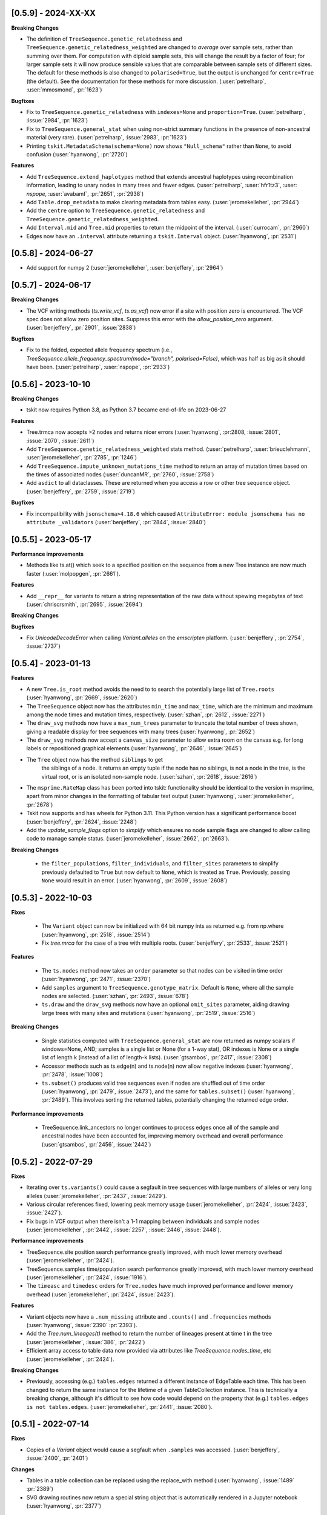 --------------------
[0.5.9] - 2024-XX-XX
--------------------

**Breaking Changes**

- The definition of ``TreeSequence.genetic_relatedness`` and
  ``TreeSequence.genetic_relatedness_weighted`` are changed
  to *average* over sample sets, rather than summing over them.
  For computation with diploid sample sets, this will change the result
  by a factor of four; for larger sample sets it will now produce
  sensible values that are comparable between sample sets of different sizes.
  The default for these methods is also changed to ``polarised=True``,
  but the output is unchanged for ``centre=True`` (the default).
  See the documentation for these methods for more discussion.
  (:user:`petrelharp`, :user:`mmosmond`, :pr:`1623`)

**Bugfixes**

- Fix to ``TreeSequence.genetic_relatedness`` with ``indexes=None`` and
  ``proportion=True``. (:user:`petrelharp`, :issue:`2984`, :pr:`1623`)

- Fix to ``TreeSequence.general_stat`` when using non-strict summary functions
  in the presence of non-ancestral material (very rare).
  (:user:`petrelharp`, :issue:`2983`, :pr:`1623`)

- Printing ``tskit.MetadataSchema(schema=None)`` now shows ``"Null_schema"`` rather
  than ``None``, to avoid confusion (:user:`hyanwong`, :pr:`2720`)

**Features**

- Add ``TreeSequence.extend_haplotypes`` method that extends ancestral haplotypes
  using recombination information, leading to unary nodes in many trees and
  fewer edges. (:user:`petrelharp`, :user:`hfr1tz3`, :user: `nspope`,
  :user:`avabamf`, :pr:`2651`, :pr:`2938`)

- Add ``Table.drop_metadata`` to make clearing metadata from tables easy.
  (:user:`jeromekelleher`, :pr:`2944`)

- Add the ``centre`` option to ``TreeSequence.genetic_relatedness`` and
  ``TreeSequence.genetic_relatedness_weighted``.

- Add ``Interval.mid`` and ``Tree.mid`` properties to return the midpoint of the interval.
  (:user:`currocam`, :pr:`2960`)

- Edges now have an ``.interval`` attribute returning a ``tskit.Interval`` object.
  (:user:`hyanwong`, :pr:`2531`)

--------------------
[0.5.8] - 2024-06-27
--------------------

- Add support for numpy 2 (:user:`jeromekelleher`, :user:`benjeffery`, :pr:`2964`)


--------------------
[0.5.7] - 2024-06-17
--------------------

**Breaking Changes**

- The VCF writing methods (`ts.write_vcf`, `ts.as_vcf`) now error if a site with
  position zero is encountered. The VCF spec does not allow zero position sites.
  Suppress this error with the `allow_position_zero` argument.
  (:user:`benjeffery`, :pr:`2901`, :issue:`2838`)

**Bugfixes**

- Fix to the folded, expected allele frequency spectrum (i.e.,
  `TreeSequence.allele_frequency_spectrum(mode="branch", polarised=False)`,
  which was half as big as it should have been. (:user:`petrelharp`,
  :user:`nspope`, :pr:`2933`)

--------------------
[0.5.6] - 2023-10-10
--------------------

**Breaking Changes**

- tskit now requires Python 3.8, as Python 3.7 became end-of-life on 2023-06-27

**Features**

- Tree.trmca now accepts >2 nodes and returns nicer errors
  (:user:`hyanwong`, :pr:2808, :issue:`2801`, :issue:`2070`, :issue:`2611`)

- Add ``TreeSequence.genetic_relatedness_weighted`` stats method.
  (:user:`petrelharp`, :user:`brieuclehmann`, :user:`jeromekelleher`,
  :pr:`2785`, :pr:`1246`)

- Add ``TreeSequence.impute_unknown_mutations_time`` method to return an
  array of mutation times based on the times of associated nodes
  (:user:`duncanMR`, :pr:`2760`, :issue:`2758`)

- Add ``asdict`` to all dataclasses. These are returned when you access a row or
  other tree sequence object. (:user:`benjeffery`, :pr:`2759`, :issue:`2719`)

**Bugfixes**

- Fix incompatibility with ``jsonschema>4.18.6`` which caused
  ``AttributeError: module jsonschema has no attribute _validators``
  (:user:`benjeffery`, :pr:`2844`, :issue:`2840`)

--------------------
[0.5.5] - 2023-05-17
--------------------

**Performance improvements**

- Methods like ts.at() which seek to a specified position on the sequence from
  a new Tree instance are now much faster (:user:`molpopgen`, :pr:`2661`).

**Features**

- Add ``__repr__`` for variants to return a string representation of the raw data
  without spewing megabytes of text (:user:`chriscrsmith`, :pr:`2695`, :issue:`2694`)

**Breaking Changes**

**Bugfixes**

- Fix `UnicodeDecodeError` when calling `Variant.alleles` on the `emscripten` platform.
  (:user:`benjeffery`, :pr:`2754`, :issue:`2737`)

--------------------
[0.5.4] - 2023-01-13
--------------------

**Features**

- A new ``Tree.is_root`` method avoids the need to to search the potentially
  large list of ``Tree.roots`` (:user:`hyanwong`, :pr:`2669`, :issue:`2620`)

- The ``TreeSequence`` object now has the attributes ``min_time`` and ``max_time``,
  which are the minimum and maximum among the node times and mutation times,
  respectively. (:user:`szhan`, :pr:`2612`, :issue:`2271`)

- The ``draw_svg`` methods now have a ``max_num_trees`` parameter to truncate
  the total number of trees shown, giving a readable display for tree
  sequences with many trees (:user:`hyanwong`, :pr:`2652`)

- The ``draw_svg`` methods now accept a ``canvas_size`` parameter to allow
  extra room on the canvas e.g. for long labels or repositioned graphical
  elements (:user:`hyanwong`, :pr:`2646`, :issue:`2645`)

- The ``Tree`` object now has the method ``siblings`` to get
   the siblings of a node. It returns an empty tuple if the node
   has no siblings, is not a node in the tree, is the virtual root,
   or is an isolated non-sample node.
   (:user:`szhan`, :pr:`2618`, :issue:`2616`)

- The ``msprime.RateMap`` class has been ported into tskit: functionality should
  be identical to the version in msprime, apart from minor changes in the formatting
  of tabular text output (:user:`hyanwong`, :user:`jeromekelleher`, :pr:`2678`)

- Tskit now supports and has wheels for Python 3.11. This Python version has a significant
  performance boost (:user:`benjeffery`, :pr:`2624`, :issue:`2248`)

- Add the `update_sample_flags` option to `simplify` which ensures
  no node sample flags are changed to allow calling code to manage sample status.
  (:user:`jeromekelleher`, :issue:`2662`, :pr:`2663`).

**Breaking Changes**

 - the ``filter_populations``, ``filter_individuals``, and ``filter_sites``
   parameters to simplify previously defaulted to ``True`` but now default
   to ``None``, which is treated as ``True``. Previously, passing ``None``
   would result in an error. (:user:`hyanwong`, :pr:`2609`, :issue:`2608`)


--------------------
[0.5.3] - 2022-10-03
--------------------

**Fixes**

 - The ``Variant`` object can now be initialized with 64 bit numpy ints as
   returned e.g. from np.where (:user:`hyanwong`, :pr:`2518`, :issue:`2514`)

 - Fix `tree.mrca` for the case of a tree with multiple roots.
   (:user:`benjeffery`, :pr:`2533`, :issue:`2521`)

**Features**

 - The ``ts.nodes`` method now takes an ``order`` parameter so that nodes
   can be visited in time order (:user:`hyanwong`, :pr:`2471`, :issue:`2370`)

 - Add ``samples`` argument to ``TreeSequence.genotype_matrix``.
   Default is ``None``, where all the sample nodes are selected.
   (:user:`szhan`, :pr:`2493`, :issue:`678`)

 - ``ts.draw`` and the ``draw_svg`` methods now have an optional ``omit_sites``
   parameter, aiding drawing large trees with many sites and mutations
   (:user:`hyanwong`, :pr:`2519`, :issue:`2516`)

**Breaking Changes**

 - Single statistics computed with ``TreeSequence.general_stat`` are now
   returned as numpy scalars if windows=None, AND; samples is a single
   list or None (for a 1-way stat), OR indexes is None or a single list of
   length k (instead of a list of length-k lists).
   (:user:`gtsambos`, :pr:`2417`, :issue:`2308`)

 - Accessor methods such as ts.edge(n) and ts.node(n) now allow negative
   indexes (:user:`hyanwong`, :pr:`2478`, :issue:`1008`)

 - ``ts.subset()`` produces valid tree sequences even if nodes are shuffled
   out of time order (:user:`hyanwong`, :pr:`2479`, :issue:`2473`), and the
   same for ``tables.subset()`` (:user:`hyanwong`, :pr:`2489`). This involves
   sorting the returned tables, potentially changing the returned edge order.

**Performance improvements**

 - TreeSequence.link_ancestors no longer continues to process edges once all
   of the sample and ancestral nodes have been accounted for, improving memory
   overhead and overall performance
   (:user:`gtsambos`, :pr:`2456`, :issue:`2442`)

--------------------
[0.5.2] - 2022-07-29
--------------------

**Fixes**

- Iterating over ``ts.variants()`` could cause a segfault in tree sequences
  with large numbers of alleles or very long alleles
  (:user:`jeromekelleher`, :pr:`2437`, :issue:`2429`).

- Various circular references fixed, lowering peak memory usage
  (:user:`jeromekelleher`, :pr:`2424`, :issue:`2423`, :issue:`2427`).

- Fix bugs in VCF output when there isn't a 1-1 mapping between individuals
  and sample nodes (:user:`jeromekelleher`, :pr:`2442`, :issue:`2257`,
  :issue:`2446`, :issue:`2448`).

**Performance improvements**

- TreeSequence.site position search performance greatly improved, with much lower
  memory overhead (:user:`jeromekelleher`, :pr:`2424`).

- TreeSequence.samples time/population search performance greatly improved, with
  much lower memory overhead (:user:`jeromekelleher`, :pr:`2424`, :issue:`1916`).

- The ``timeasc`` and ``timedesc`` orders for ``Tree.nodes`` have much
  improved performance and lower memory overhead
  (:user:`jeromekelleher`, :pr:`2424`, :issue:`2423`).

**Features**

- Variant objects now have a ``.num_missing`` attribute and ``.counts()`` and
  ``.frequencies`` methods (:user:`hyanwong`, :issue:`2390` :pr:`2393`).

- Add the `Tree.num_lineages(t)` method to return the number of lineages present
  at time t in the tree (:user:`jeromekelleher`, :issue:`386`, :pr:`2422`)

- Efficient array access to table data now provided via attributes like
  `TreeSequence.nodes_time`, etc (:user:`jeromekelleher`, :pr:`2424`).

**Breaking Changes**

- Previously, accessing (e.g.) ``tables.edges`` returned a different instance of
  EdgeTable each time. This has been changed to return the same instance
  for the lifetime of a given TableCollection instance. This is technically
  a breaking change, although it's difficult to see how code would depend
  on the property that (e.g.) ``tables.edges is not tables.edges``.
  (:user:`jeromekelleher`, :pr:`2441`, :issue:`2080`).


--------------------
[0.5.1] - 2022-07-14
--------------------

**Fixes**

- Copies of a `Variant` object would cause a segfault when ``.samples`` was accessed.
  (:user:`benjeffery`, :issue:`2400`, :pr:`2401`)


**Changes**

- Tables in a table collection can be replaced using the replace_with method
  (:user:`hyanwong`, :issue:`1489` :pr:`2389`)

- SVG drawing routines now return a special string object that is automatically
  rendered in a Jupyter notebook (:user:`hyanwong`, :pr:`2377`)

**Features**

- New ``Site.alleles()`` method (:user:`hyanwong`, :issue:`2380`, :pr:`2385`)

- The ``variants()``, ``haplotypes()`` and ``alignments()`` methods can now
  take a list of sample ids and a left and right position, to restrict the
  size of the output (:user:`hyanwong`, :issue:`2092`, :pr:`2397`)


--------------------
[0.5.0] - 2022-06-22
--------------------

**Changes**

- A ``min_time`` parameter in ``draw_svg`` enables the youngest node as the y axis min
  value, allowing negative times.
  (:user:`hyanwong`, :issue:`2197`, :pr:`2215`)

- ``VcfWriter.write`` now prints the site ID of variants in the ID field of the
  output VCF files.
  (:user:`roohy`, :issue:`2103`, :pr:`2107`)

- Make dumping of tables and tree sequences to disk a zero-copy operation.
  (:user:`benjeffery`, :issue:`2111`, :pr:`2124`)

- Add ``copy`` argument to ``TreeSequence.variants`` which if False reuses the
  returned ``Variant`` object for improved performance. Defaults to True.
  (:user:`benjeffery`, :issue:`605`, :pr:`2172`)

- ``tree.mrca`` now takes 2 or more arguments and gives the common ancestor of them all.
  (:user:`savitakartik`, :issue:`1340`, :pr:`2121`)

- Add a ``edge`` attribute to the ``Mutation`` class that gives the ID of the
  edge that the mutation falls on.
  (:user:`jeromekelleher`, :issue:`685`, :pr:`2279`).

- Add the ``TreeSequence.split_edges`` operation which inserts nodes into
  edges at a specific time.
  (:user:`jeromekelleher`, :issue:`2276`, :pr:`2296`).

- Add the ``TreeSequence.decapitate`` (and closely related
  ``TableCollection.delete_older``) operation to remove topology and mutations
  older than a give time.
  (:user:`jeromekelleher`, :issue:`2236`, :pr:`2302`, :pr:`2331`).

- Add the ``TreeSequence.individuals_time`` and ``TreeSequence.individuals_population``
  methods to return arrays of per-individual times and populations, respectively.
  (:user:`petrelharp`, :issue:`1481`, :pr:`2298`).

- Add the ``sample_mask`` and ``site_mask`` to ``write_vcf`` to allow parts
  of an output VCF to be omitted or marked as missing data. Also add the
  ``as_vcf`` convenience function, to return VCF as a string.
  (:user:`jeromekelleher`, :pr:`2300`).

- Add support for missing data to ``write_vcf``, and add the ``isolated_as_missing``
  argument. (:user:`jeromekelleher`, :pr:`2329`, :issue:`447`).

- Add ``Tree.num_children_array`` and ``Tree.num_children``. Returns the counts of
  the number of child nodes for each or a single node in the tree respectively.
  (:user:`GertjanBisschop`, :issue:`2318`, :issue:`2319`, :pr:`2332`)

- Add ``Tree.path_length``.
  (:user:`jeremyguez`, :issue:`2249`, :pr:`2259`).

- Add B1 tree balance index.
  (:user:`jeremyguez`, :user:`jeromekelleher`, :issue:`2251`, :pr:`2281`, :pr:`2346`).

- Add B2 tree balance index.
  (:user:`jeremyguez`, :user:`jeromekelleher`, :issue:`2252`, :pr:`2353`, :pr:`2354`).

- Add Sackin tree imbalance index.
  (:user:`jeremyguez`, :user:`jeromekelleher`, :pr:`2246`, :pr:`2258`).

- Add Colless tree imbalance index.
  (:user:`jeremyguez`, :user:`jeromekelleher`, :issue:`2250`, :pr:`2266`, :pr:`2344`).

- Add ``direction`` argument to ``TreeSequence.edge_diffs``, allowing iteration
  over diffs in the reverse direction. NOTE: this comes with a ~10% performance
  regression as the implementation was moved from C to Python for simplicity
  and maintainability. Please open an issue if this affects your application.
  (:user:`jeromekelleher`, :user:`benjeffery`, :pr:`2120`).

- Add ``Tree.edge_array`` and ``Tree.edge``. Returns the edge id of the edge encoding
  the relationship of each node with its parent.
  (:user:`GertjanBisschop`, :issue:`2361`, :pr:`2357`)

- Add ``position`` argument to ``TreeSequence.site``. Returns a ``Site`` object if there is
  one at the specified position. If not, it raises ``ValueError``.
  (:user:`szhan`, :issue:`2234`, :pr:`2235`)

**Breaking Changes**

- The JSON metadata codec now interprets the empty string as an empty object. This means
  that applying a schema to an existing table will no longer necessitate modifying the
  existing rows. (:user:`benjeffery`, :issue:`2064`, :pr:`2104`)

- Remove the previously deprecated ``as_bytes`` argument to ``TreeSequence.variants``.
  If you need genotypes in byte form this can be done following the code in the
  ``to_macs`` method on line ``5573`` of ``trees.py``.
  This argument was initially deprecated more than 3 years ago when the code was part of
  ``msprime``.
  (:user:`benjeffery`, :issue:`605`, :pr:`2172`)

- Arguments after ``ploidy`` in ``write_vcf`` marked as keyword only
  (:user:`jeromekelleher`, :pr:`2329`, :issue:`2315`).

- When metadata equal to ``b''`` is printed to text or HTML tables it will render as
  an empty string rather than ``"b''"``. (:user:`hyanwong`, :issue:`2349`, :pr:`2351`)

----------------------
[0.4.1] - 2022-01-11
----------------------

**Changes**

- ``TableCollection.name_map`` has been deprecated in favour of ``table_name_map``.
  (:user:`benjeffery`, :issue:`1981`, :pr:`2086`)


**Fixes**

- ``TreeSequence.dump_text`` now prints decoded metadata if there is a schema.
  (:user:`benjeffery`, :issue:`1860`, :issue:`1527`)

- Add missing ``ReferenceSequence.__eq__`` method.
  (:user:`benjeffery`, :issue:`2063`, :pr:`2085`)


----------------------
[0.4.0] - 2021-12-10
----------------------

**Breaking changes**

- The ``Tree.num_nodes`` method is now deprecated with a warning, because it confusingly
  returns the number of nodes in the entire tree sequence, rather than in the tree. Text
  summaries of trees (e.g. ``str(tree)``) now return the number of nodes in the tree,
  not in the entire tree sequence (:user:`hyanwong`, :issue:`1966` :pr:`1968`)

- The CLI ``info`` command now gives more detailed information on the tree sequence
  (:user:`benjeffery`, :pr:`1611`)

- 64 bits are now used to store the sizes of ragged table columns such as metadata,
  allowing them to hold more data. This change is fully backwards and forwards compatible
  for all tree-sequences whose ragged column sizes fit into 32 bits. New tree-sequences with
  large offset arrays that require 64 bits will fail to load in previous versions with
  error ``_tskit.FileFormatError: An incompatible type for a column was found in the
  file``.
  (:user:`jeromekelleher`, :issue:`343`, :issue:`1527`, :issue:`1528`, :issue:`1530`,
  :issue:`1554`, :issue:`1573`, :issue:`1589`,:issue:`1598`,:issue:`1628`, :pr:`1571`,
  :pr:`1579`, :pr:`1585`, :pr:`1590`, :pr:`1602`, :pr:`1618`, :pr:`1620`, :pr:`1652`).

- The Tree class now conceptually has an extra node, the "virtual root" whose
  children are the roots of the tree. The quintuply linked tree arrays
  (parent_array, left_child_array, right_child_array, left_sib_array and right_sib_array)
  all have one extra element.
  (:user:`jeromekelleher`, :issue:`1691`, :pr:`1704`).

- Tree traversal orders returned by the ``nodes`` method have changed when there
  are multiple roots. Previously orders were defined locally for each root, but
  are now globally across all roots. (:user:`jeromekelleher`, :pr:`1704`).

- Individuals are no longer guaranteed or required to be topologically sorted in a tree sequence.
  ``TableCollection.sort`` no longer sorts individuals.
  (:user:`benjeffery`, :issue:`1774`, :pr:`1789`)

- Metadata encoding errors now raise ``MetadataEncodingError``
  (:user:`benjeffery`, :issue:`1505`, :pr:`1827`).

- For ``TreeSequence.samples`` all arguments after ``population`` are now keyword only
  (:user:`benjeffery`, :issue:`1715`, :pr:`1831`).

- Remove the method ``TreeSequence.to_nexus`` and replace with ``TreeSequence.as_nexus``.
  As the old method was not generating standards-compliant output, it seems unlikely
  that it was used by anyone. Calls to ``to_nexus`` will result in a
  NotImplementedError, informing users of the change. See below for details on
  ``as_nexus``.

- Change default value for ``missing_data_char`` in the ``TreeSequence.haplotypes``
  method from "-" to "N". This is a more idiomatic usage to indicate
  missing data rather than a gap in an alignment. (:user:`jeromekelleher`,
  :issue:`1893`, :pr:`1894`)

**Features**

- Add the ``ibd_segments`` method and associated classes to compute, summarise
  and store segments of identity by descent from a tree sequence
  (:user:`gtsambos`, :user:`jeromekelleher`).

- Allow skipping of site and mutation tables in ``TableCollection.sort``
  (:user:`benjeffery`, :issue:`1475`, :pr:`1826`).

- Add ``TableCollection.sort_individuals`` to sort the individuals as this is no longer done by the
  default sort (:user:`benjeffery`, :issue:`1774`, :pr:`1789`).

- Add ``__setitem__`` to all tables allowing single rows to be updated. For example
  ``tables.nodes[0] = tables.nodes[0].replace(flags=tskit.NODE_IS_SAMPLE)``
  (:user:`jeromekelleher`, :user:`benjeffery`, :issue:`1545`, :pr:`1600`).

- Added a new parameter ``time`` to ``TreeSequence.samples()`` allowing to select
  samples at a specific time point or time interval.
  (:user:`mufernando`, :user:`petrelharp`, :issue:`1692`, :pr:`1700`)

- Add ``table.metadata_vector`` to all table classes to allow easy extraction of a single
  metadata key into an array
  (:user:`petrelharp`, :issue:`1676`, :pr:`1690`).

- Add ``time_units`` to ``TreeSequence`` to describe the units of the time dimension of the
  tree sequence. This is then used to generate an error if ``time_units`` is ``uncalibrated`` when
  using the branch lengths in statistics. (:user:`benjeffery`, :issue:`1644`, :pr:`1760`, :pr:`1832`)

- Add the ``virtual_root`` property to the Tree class (:user:`jeromekelleher`, :pr:`1704`).

- Add the ``num_edges`` property to the Tree class (:user:`jeromekelleher`, :pr:`1704`).

- Improved performance for tree traversal methods in the ``nodes`` iterator.
  Roughly a 10X performance increase for "preorder", "postorder", "timeasc"
  and "timedesc" (:user:`jeromekelleher`, :pr:`1704`).

- Substantial performance improvement for ``Tree.total_branch_length``
  (:user:`jeromekelleher`, :issue:`1794` :pr:`1799`)

- Add the ``discrete_genome`` property to the TreeSequence class which is true if
  all coordinates are discrete (:user:`jeromekelleher`, :issue:`1144`, :pr:`1819`)

- Add a ``random_nucleotides`` function. (user:`jeromekelleher`, :pr:`1825`)

- Add the ``TreeSequence.alignments`` method. (user:`jeromekelleher`, :pr:`1825`)

- Add alignment export in the FASTA and nexus formats using the
  ``TreeSequence.write_nexus`` and ``TreeSequence.write_fasta`` methods.
  (:user:`jeromekelleher`, :user:`hyanwong`, :pr:`1894`)

- Add the ``discrete_time`` property to the TreeSequence class which is true if
  all time coordinates are discrete or unknown (:user:`benjeffery`, :issue:`1839`, :pr:`1890`)

- Add the ``skip_tables`` option to ``load`` to support only loading
  top-level information from a file. Also add the ``ignore_tables`` option to
  ``TableCollection.equals`` and ``TableCollection.assert_equals`` to
  compare only top-level information. (:user:`clwgg`, :pr:`1882`, :issue:`1854`).

- Add the ``skip_reference_sequence`` option to ``load``. Also add the
  ``ignore_reference_sequence`` option ``equals`` to compare two table
  collections without comparing their reference sequence. (:user:`clwgg`,
  :pr:`2019`, :issue:`1971`).

- tskit now supports python 3.10 (:user:`benjeffery`, :issue:`1895`, :pr:`1949`)


**Fixes**

- `dump_tables` omitted individual parents. (:user:`benjeffery`, :issue:`1828`, :pr:`1884`)

- Add the ``Tree.as_newick`` method and deprecate ``Tree.newick``. The
  ``as_newick`` method by default labels samples with the pattern ``"n{node_id}"``
  which is much more useful that the behaviour of ``Tree.newick`` (which mimics
  ``ms`` output). (:user:`jeromekelleher`, :issue:`1671`, :pr:`1838`.)

- Add the ``as_nexus`` and ``write_nexus`` methods to the TreeSequence class,
  replacing the broken ``to_nexus`` method (see above). This uses the same
  sample labelling pattern as ``as_newick``.
  (:user:`jeetsukumaran`, :user:`jeromekelleher`, :issue:`1785`, :pr:`1835`,
  :pr:`1836`, :pr:`1838`)

- `load_text` created additional populations even if the population table was specified,
  and didn't strip newlines from input text (:user:`hyanwong`, :issue:`1909`, :pr:`1910`)


--------------------
[0.3.7] - 2021-07-08
--------------------

**Features**

- ``map_mutations`` now allows the ancestral state to be specified
  (:user:`hyanwong`, :user:`jeromekelleher`, :issue:`1542`, :pr:`1550`)

--------------------
[0.3.6] - 2021-05-14
--------------------

**Breaking changes**

- ``Mutation.position`` and ``Mutation.index`` which were deprecated in 0.2.2 (Sep '19) have
  been removed.

**Features**

- Add direct, copy-free access to the arrays representing the quintuply-linked structure
  of ``Tree`` (e.g. ``left_child_array``). Allows performant algorithms over the tree
  structure using, for example, numba
  (:user:`jeromekelleher`, :issue:`1299`, :pr:`1320`).

- Add fancy indexing to tables. E.g. ``table[6:86]`` returns a new table with the
  specified rows. Supports slices, index arrays and boolean masks
  (:user:`benjeffery`, :issue:`1221`, :pr:`1348`, :pr:`1342`).

- Add ``Table.append`` method for adding rows from classes such as ``SiteTableRow`` and
  ``Site`` (:user:`benjeffery`, :issue:`1111`, :pr:`1254`).

- SVG visualization of a tree sequence can be restricted to displaying between left
  and right genomic coordinates using the ``x_lim`` parameter. The default settings
  now mean that if the left or right flanks of a tree sequence are entirely empty,
  these regions will not be plotted in the SVG (:user:`hyanwong`, :pr:`1288`).

- SVG visualization of a single tree allows all mutations on an edge to be plotted
  via the ``all_edge_mutations`` param (:user:`hyanwong`,:issue:`1253`, :pr:`1258`).

- Entity classes such as ``Mutation``, ``Node`` are now python dataclasses
  (:user:`benjeffery`, :pr:`1261`).

- Metadata decoding for table row access is now lazy (:user:`benjeffery`, :pr:`1261`).

- Add html notebook representation for ``Tree`` and change ``Tree.__str__`` from dict
  representation to info table. (:user:`benjeffery`, :issue:`1269`, :pr:`1304`).

- Improve display of tables when ``print``ed, limiting lines set via
  ``tskit.set_print_options`` (:user:`benjeffery`,:issue:`1270`, :pr:`1300`).

- Add ``Table.assert_equals`` and ``TableCollection.assert_equals`` which give an exact
  report of any differences. (:user:`benjeffery`,:issue:`1076`, :pr:`1328`)

**Changes**

- In drawing methods ``max_tree_height`` and ``tree_height_scale`` have been deprecated
  in favour of ``max_time`` and ``time_scale``
  (:user:`benjeffery`,:issue:`1262`, :pr:`1331`).

**Fixes**

- Tree sequences were not properly init'd after unpickling
  (:user:`benjeffery`, :issue:`1297`, :pr:`1298`)

--------------------
[0.3.5] - 2021-03-16
--------------------

**Features**

- SVG visualization plots mutations at the correct time, if it exists, and a y-axis,
  with label can be drawn. Both x- and y-axes can be plotted on trees as well as
  tree sequences (:user:`hyanwong`,:issue:`840`, :issue:`580`, :pr:`1236`)

- SVG visualization now uses squares for sample nodes and red crosses for mutations,
  with the site/mutation positions marked on the x-axis. Additionally, an x-axis
  label can be set (:user:`hyanwong`,:issue:`1155`, :issue:`1194`, :pr:`1182`, :pr:`1213`)

- Add ``parents`` column to the individual table to allow recording of pedigrees
  (:user:`ivan-krukov`, :user:`benjeffery`, :issue:`852`, :pr:`1125`, :pr:`866`, :pr:`1153`, :pr:`1177`, :pr:`1192` :pr:`1199`).

- Added ``Tree.generate_random_binary`` static method to create random
  binary trees (:user:`hyanwong`, :user:`jeromekelleher`, :pr:`1037`).

- Change the default behaviour of Tree.split_polytomies to generate
  the shortest possible branch lengths instead of a fixed epsilon of
  1e-10. (:user:`jeromekelleher`, :issue:`1089`, :pr:`1090`)

- Default value metadata in ``add_row`` functions is now schema-dependant, so that
  ``metadata={}`` is no longer needed as an argument when a schema is present
  (:user:`benjeffery`, :issue:`1084`).

- ``default`` in metadata schemas is used to fill in missing values when encoding for
  the struct codec. (:user:`benjeffery`, :issue:`1073`, :pr:`1116`).

- Added ``canonical`` option to table collection sorting (:user:`mufernando`,
  :user:`petrelharp`, :issue:`705`)

- Added various arguments to ``TreeSequence.subset``, to allow for stable
  population indexing and lossless node reordering with subset.
  (:user:`petrelharp`, :pr:`1097`)

**Changes**

- Allow mutations that have the same derived state as their parent mutation.
  (:user:`benjeffery`, :issue:`1180`, :pr:`1233`)

- File minor version change to support individual parents

**Breaking changes**

- tskit now requires Python 3.7 (:user:`benjeffery`, :pr:`1235`)

--------------------
[0.3.4] - 2020-12-02
--------------------

Minor bugfix release.


**Bugfixes**

- Reinstate the unused zlib_compression option to tskit.dump, as msprime < 1.0
  still uses it (:user:`jeromekelleher`, :issue:`1067`).

--------------------
[0.3.3] - 2020-11-27
--------------------

**Features**

- Add ``TreeSequence.genetic_relatedness`` for calculating genetic relatedness between
  pairs of sets of nodes (:user:`brieuclehmann`, :issue:`1021`, :pr:`1023`, :issue:`974`,
  :issue:`973`, :pr:`898`).

- Expose ``TreeSequence.coiterate()`` method to allow iteration over 2 sequences
  simultaneously, aiding comparison of trees from two sequences
  (:user:`jeromekelleher`, :user:`hyanwong`, :issue:`1021`, :pr:`1022`).

- tskit is now supported on, and has wheels for, python3.9
  (:user:`benjeffery`, :issue:`982`, :pr:`907`).

- ``Tree.newick()`` now has extra option ``include_branch_lengths`` to allow branch
  lengths to be omitted (:user:`hyanwong`, :pr:`931`).

- Added ``Tree.generate_star`` static method to create star-topologies (:user:`hyanwong`,
  :pr:`934`).

- Added ``Tree.generate_comb`` and ``Tree.generate_balanced`` methods to create
  example trees. (:user:`jeromekelleher`, :pr:`1026`).

- Added ``equals`` method to TreeSequence, TableCollection and each of the tables which
  provides more flexible equality comparisons, for example, allowing
  users to ignore metadata or provenance in the comparison
  (:user:`mufernando`, :user:`jeromekelleher`, :issue:`896`, :pr:`897`,
  :issue:`913`, :pr:`917`).

- Added ``__eq__`` to TreeSequence
  (:user:`benjeffery`, :issue:`1011`, :pr:`1020`).

- ``ts.dump`` and ``tskit.load`` now support reading and writing file objects such as
  FIFOs and sockets (:user:`benjeffery`, :issue:`657`, :pr:`909`).

- Added ``tskit.write_ms`` for writing to MS format
  (:user:`saurabhbelsare`, :issue:`727`, :pr:`854`).

- Added ``TableCollection.indexes`` for access to the edge insertion/removal order indexes
  (:user:`benjeffery`, :issue:`4`, :pr:`916`).

- The dictionary representation of a TableCollection now contains its index
  (:user:`benjeffery`, :issue:`870`, :pr:`921`).

- Added ``TreeSequence._repr_html_`` for use in jupyter notebooks
  (:user:`benjeffery`, :issue:`872`, :pr:`923`).

- Added ``TreeSequence.__str__`` to display a summary for terminal usage
  (:user:`benjeffery`, :issue:`938`, :pr:`985`).

- Added ``TableCollection.dump`` and ``TableCollection.load``. This allows table
  collections that are not valid tree sequences to be manipulated
  (:user:`benjeffery`, :issue:`14`, :pr:`986`).

- Added ``nbytes`` method to tables, ``TableCollection`` and ``TreeSequence`` which
  reports the size in bytes of those objects
  (:user:`jeromekelleher`, :user:`benjeffery`, :issue:`54`, :pr:`871`).

- Added ``TableCollection.clear`` to clear data table rows and optionally
  provenances, table schemas and tree-sequence level metadata and schema
  (:user:`benjeffery`, :issue:`929`, :pr:`1001`).

**Bugfixes**

- ``LightWeightTableCollection.asdict`` and ``TableCollection.asdict`` now return copies
  of arrays (:user:`benjeffery`, :issue:`1025`, :pr:`1029`).

- The ``map_mutations`` method previously used the Fitch parsimony method, but this
  does not produce parsimonious results on non-binary trees. We now now use the
  Hartigan parsimony algorithm, which does (:user:`jeromekelleher`,
  :issue:`987`, :pr:`1030`).

- The ``flag`` argument to tables' ``add_row`` was treating the value as signed
  (:user:`benjeffery`, :issue:`1027`, :pr:`1031`).

**Breaking changes**

- The argument to ``ts.dump`` and ``tskit.load`` has been renamed `file` from `path`.
- All arguments to ``Tree.newick()`` except precision are now keyword-only.
- Renamed ``ts.trait_regression`` to ``ts.trait_linear_model``.

--------------------
[0.3.2] - 2020-09-29
--------------------

**Breaking changes**

- The argument order of ``Tree.unrank`` and ``combinatorics.num_labellings`` now
  positions the number of leaves before the tree rank
  (:user:`daniel-goldstein`, :issue:`950`, :pr:`978`)

- Change several methods (``simplify()``, ``trees()``, ``Tree()``) so most parameters
  are keyword only, not positional. This allows reordering of parameters, so
  that deprecated parameters can be moved, and the parameter order in similar functions,
  e.g. ``TableCollection.simplify`` and ``TreeSequence.simplify()`` can be made
  consistent (:user:`hyanwong`, :issue:`374`, :issue:`846`, :pr:`851`)


**Features**

- Add ``split_polytomies`` method to the Tree class
  (:user:`hyanwong`, :user:`jeromekelleher`, :issue:`809`, :pr:`815`)

- Tree accessor functions (e.g. ``ts.first()``, ``ts.at()`` pass extra parameters such as
  ``sample_indexes`` to the underlying ``Tree`` constructor; also ``root_threshold`` can
  be specified when calling ``ts.trees()`` (:user:`hyanwong`, :issue:`847`, :pr:`848`)

- Genomic intervals returned by python functions are now namedtuples, allowing ``.left``
  ``.right`` and ``.span`` usage (:user:`hyanwong`, :issue:`784`, :pr:`786`, :pr:`811`)

- Added ``include_terminal`` parameter to edge diffs iterator, to output the last edges
  at the end of a tree sequence (:user:`hyanwong`, :issue:`783`, :pr:`787`)

- :issue:`832` - Add ``metadata_bytes`` method to allow access to raw
  TableCollection metadata (:user:`benjeffery`, :pr:`842`)

- New ``tree.is_isolated(u)`` method (:user:`hyanwong`, :pr:`443`).

- ``tskit.is_unknown_time`` can now check arrays. (:user:`benjeffery`, :pr:`857`).

--------------------
[0.3.1] - 2020-09-04
--------------------

**Bugfixes**

- :issue:`823` - Fix mutation time error when using
  ``simplify(keep_input_roots=True)`` (:user:`petrelharp`, :pr:`823`).

- :issue:`821` - Fix mutation rows with unknown time never being
  equal (:user:`petrelharp`, :pr:`822`).

--------------------
[0.3.0] - 2020-08-27
--------------------

Major feature release for metadata schemas, set-like operations, mutation times,
SVG drawing improvements and many others.

**Breaking changes**

- The default display order for tree visualisations has been changed to ``minlex``
  (see below) to stabilise the node ordering and to make trees more readily
  comparable. The old behaviour is still available with ``order="tree"``.

- File system operations such as dump/load now raise an appropriate OSError
  instead of ``tskit.FileFormatError``. Loading from an empty file now raises
  and ``EOFError``.

- Bad tree topologies are detected earlier, so that it is no longer possible
  to create a ``TreeSequence`` object which contains a parent with contradictory
  children on an interval. Previously an error was thrown when some operation
  building the trees was attempted (:user:`jeromekelleher`, :pr:`709`).

- The ``TableCollection object`` no longer implements the iterator protocol.
  Previously ``list(tables)`` returned a sequence of (table_name, table_instance)
  tuples. This has been replaced with the more intuitive and future-proof
  ``TableCollection.name_map`` and ``TreeSequence.tables_dict`` attributes, which
  perform the same function (:user:`jeromekelleher`, :issue:`500`,
  :pr:`694`).

- The arguments to ``TreeSequence.genotype_matrix``, ``TreeSequence.haplotypes``
  and ``TreeSequence.variants`` must now be keyword arguments, not positional. This
  is to support the change from ``impute_missing_data`` to ``isolated_as_missing``
  in the arguments to these methods. (:user:`benjeffery`, :issue:`716`, :pr:`794`)

**New features**

- New methods to perform set operations on TableCollections and TreeSequences.
  ``TableCollection.subset`` subsets and reorders table collections by nodes
  (:user:`mufernando`, :user:`petrelharp`, :pr:`663`, :pr:`690`).
  ``TableCollection.union`` forms the node-wise union of two table collections
  (:user:`mufernando`, :user:`petrelharp`, :issue:`381` :pr:`623`).

- Mutations now have an optional double-precision floating-point ``time`` column.
  If not specified, this defaults to a particular ``NaN`` value (``tskit.UNKNOWN_TIME``)
  indicating that the time is unknown. For a tree sequence to be considered valid
  it must meet new criteria for mutation times, see :ref:`sec_mutation_requirements`.
  Also added function ``TableCollection.compute_mutation_times``. Table sorting orders
  mutations by non-increasing time per-site, which is also a requirement for a valid tree
  sequence (:user:`benjeffery`, :pr:`672`).

- Add support for trees with internal samples for the Kendall-Colijn tree distance
  metric. (:user:`daniel-goldstein`, :pr:`610`)

- Add background shading to SVG tree sequences to reflect tree position along the
  sequence (:user:`hyanwong`, :pr:`563`).

- Tables with a metadata column now have a ``metadata_schema`` that is used to
  validate and encode metadata that is passed to ``add_row`` and decode metadata
  on calls to ``table[j]`` and e.g. ``tree_sequence.node(j)`` See :ref:`sec_metadata`
  (:user:`benjeffery`, :pr:`491`, :pr:`542`, :pr:`543`, :pr:`601`).

- The tree-sequence now has top-level metadata with a schema
  (:user:`benjeffery`, :pr:`666`, :pr:`644`, :pr:`642`).

- Add classes to SVG drawings to allow easy adjustment and styling, and document the new
  ``tskit.Tree.draw_svg()`` and ``tskit.TreeSequence.draw_svg()`` methods. This also fixes
  :issue:`467` for duplicate SVG entity ``id`` s in Jupyter notebooks
  (:user:`hyanwong`, :pr:`555`).

- Add a ``to_nexus`` function that outputs a tree sequence in Nexus format
  (:user:`saunack`, :pr:`550`).

- Add extension of Kendall-Colijn tree distance metric for tree sequences
  computed by ``TreeSequence.kc_distance``
  (:user:`daniel-goldstein`, :pr:`548`).

- Add an optional node traversal order in ``tskit.Tree`` that uses the minimum
  lexicographic order of leaf nodes visited. This ordering (``"minlex_postorder"``)
  adds more determinism because it constraints the order in which children of
  a node are visited (:user:`brianzhang01`, :pr:`411`).

- Add an ``order`` argument to the tree visualisation functions which supports
  two node orderings: ``"tree"`` (the previous default) and ``"minlex"``
  which stabilises the node ordering (making it easier to compare trees).
  The default node ordering is changed to ``"minlex"``
  (:user:`brianzhang01`, :user:`jeromekelleher`, :issue:`389`, :pr:`566`).

- Add ``_repr_html_`` to tables, so that jupyter notebooks render them as
  html tables (:user:`benjeffery`, :pr:`514`).

- Remove support for ``kc_distance`` on trees with unary nodes
  (:user:`daniel-goldstein`, :pr:`508`).

- Improve Kendall-Colijn tree distance algorithm to operate in O(n^2) time
  instead of O(n^2 * log(n)) where n is the number of samples
  (:user:`daniel-goldstein`, :pr:`490`).

- Add a metadata column to the migrations table. Works similarly to existing
  metadata columns on other tables (:user:`benjeffery`, :pr:`505`).

- Add a metadata column to the edges table. Works similarly to existing
  metadata columns on other tables (:user:`benjeffery`, :pr:`496`).

- Allow sites with missing data to be output by the ``haplotypes`` method, by
  default replacing with ``-``. Errors are no longer raised for missing data
  with ``isolated_as_missing=True``; the error types returned for bad alleles
  (e.g. multiletter or non-ascii) have also changed from ``_tskit.LibraryError``
  to TypeError, or ValueError if the missing data character clashes
  (:user:`hyanwong`, :pr:`426`).

- Access the number of children of a node in a tree directly using
  ``tree.num_children(u)`` (:user:`hyanwong`, :pr:`436`).

- User specified allele mapping for genotypes in ``variants`` and
  ``genotype_matrix`` (:user:`jeromekelleher`, :pr:`430`).

- New ``root_threshold`` option for the Tree class, which allows
  us to efficiently iterate over 'real' roots when we have
  missing data (:user:`jeromekelleher`, :pr:`462`).

- Add pickle support for ``TreeSequence`` (:user:`terhorst`, :pr:`473`).

- Add ``tree.as_dict_of_dicts()`` function to enable use with networkx. See
  :ref:`sec_tutorial_networkx` (:user:`winni2k`, :pr:`457`).

- Add ``tree_sequence.to_macs()`` function to convert tree sequence to MACS
  format (:user:`winni2k`, :pr:`727`)

- Add a ``keep_input_roots`` option to simplify which, if enabled, adds edges
  from the MRCAs of samples in the simplified tree sequence back to the roots
  in the input tree sequence (:user:`jeromekelleher`, :issue:`775`, :pr:`782`).

**Bugfixes**

- :issue:`453` - Fix LibraryError when ``tree.newick()`` is called with large node time
  values (:user:`jeromekelleher`, :pr:`637`).

- :issue:`777` - Mutations over isolated samples were incorrectly decoded as
  missing data. (:user:`jeromekelleher`, :pr:`778`)

- :issue:`776` - Fix a segfault when a partial list of samples
  was provided to the ``variants`` iterator. (:user:`jeromekelleher`, :pr:`778`)

**Deprecated**

- The ``sample_counts`` feature has been deprecated and is now
  ignored. Sample counts are now always computed.

- For ``TreeSequence.genotype_matrix``, ``TreeSequence.haplotypes``
  and ``TreeSequence.variants`` the ``impute_missing_data`` argument is deprecated
  and replaced with ``isolated_as_missing``. Note that to get the same behaviour
  ``impute_missing_data=True`` should be replaced with ``isolated_as_missing=False``.
  (:user:`benjeffery`, :issue:`716`, :pr:`794`)

--------------------
[0.2.3] - 2019-11-22
--------------------

Minor feature release, providing a tree distance metric and various
method to manipulate tree sequence data.

**New features**

- Kendall-Colijn tree distance metric computed by ``Tree.kc_distance``
  (:user:`awohns`, :pr:`172`).
- New "timeasc" and "timedesc" orders for tree traversals
  (:user:`benjeffery`, :issue:`246`, :pr:`399`).
- Up to 2X performance improvements to tree traversals (:user:`benjeffery`,
  :pr:`400`).
- Add ``trim``, ``delete_sites``, ``keep_intervals`` and ``delete_intervals``
  methods to edit tree sequence data. (:user:`hyanwong`, :pr:`364`,
  :pr:`372`, :pr:`377`, :pr:`390`).
- Initial online documentation for CLI (:user:`hyanwong`, :pr:`414`).
- Various documentation improvements (:user:`hyanwong`, :user:`jeromekelleher`,
  :user:`petrelharp`).
- Rename the ``map_ancestors`` function to ``link_ancestors``
  (:user:`hyanwong`, :user:`gtsambos`; :pr:`406`,
  :issue:`262`). The original function is retained as an deprecated alias.

**Bugfixes**

- Fix height scaling issues with SVG tree drawing (:user:`jeromekelleher`,
  :pr:`407`, :issue:`383`, :pr:`378`).
- Do not reuse buffers in ``LdCalculator`` (:user:`jeromekelleher`). See :pr:`397` and
  :issue:`396`.

--------------------
[0.2.2] - 2019-09-01
--------------------

Minor bugfix release.

Relaxes overly-strict input requirements on individual location data that
caused some SLiM tree sequences to fail loading in version 0.2.1
(see :issue:`351`).

**New features**

- Add log_time height scaling option for drawing SVG trees
  (:user:`marianne-aspbury`). See :pr:`324` and :issue:`303`.

**Bugfixes**

- Allow 4G metadata columns (:user:`jeromekelleher`). See :pr:`342` and
  :issue:`341`.


--------------------
[0.2.1] - 2019-08-23
--------------------

Major feature release, adding support for population genetic statistics,
improved VCF output and many other features.

**Note:** Version 0.2.0 was skipped because of an error uploading to PyPI
which could not be undone.

**Breaking changes**

- Genotype arrays returned by ``TreeSequence.variants`` and
  ``TreeSequence.genotype_matrix`` have changed from unsigned 8 bit values
  to signed 8 bit values to accomodate missing data (see :issue:`144` for
  discussion). Specifically, the dtype of the genotypes arrays have changed
  from numpy "u8" to "i8". This should not affect client code in any way
  unless it specifically depends on the type of the returned numpy array.

- The VCF written by the ``write_vcf`` is no longer compatible with previous
  versions, which had significant shortcomings. Position values are now rounded
  to the nearest integer by default, REF and ALT values are derived from the
  actual allelic states (rather than always being A and T). Sample names
  are now of the form ``tsk_j`` for sample ID j. Most of the legacy behaviour
  can be recovered with new options, however.

- The positional parameter ``reference_sets`` in ``genealogical_nearest_neighbours``
  and ``mean_descendants`` TreeSequence methods has been renamed to
  ``sample_sets``.

**New features**

- Support for general windowed statistics. Implementations of diversity,
  divergence, segregating sites, Tajima's D, Fst, Patterson's F statistics,
  Y statistics, trait correlations and covariance, and k-dimensional allele
  frequency specra (:user:`petrelharp`, :user:`jeromekelleher`, :user:`molpopgen`).

- Add the ``keep_unary`` option to simplify (:user:`gtsambos`). See :issue:`1`
  and :pr:`143`.

- Add the ``map_ancestors`` method to TableCollection (user:`gtsambos`). See :pr:`175`.

- Add the ``squash`` method to EdgeTable (:user:`gtsambos`). See :issue:`59` and
  :pr:`285`.

- Add support for individuals to VCF output, and fix major issues with output
  format (:user:`jeromekelleher`). Position values are transformed in a much
  more straightforward manner and output has been generalised substantially.
  Adds ``individual_names`` and ``position_transform`` arguments.
  See :pr:`286`, and issues :issue:`2`, :issue:`30` and :issue:`73`.

- Control height scale in SVG trees using 'tree_height_scale' and 'max_tree_height'
  (:user:`hyanwong`, :user:`jeromekelleher`). See :issue:`167`, :pr:`168`.
  Various other improvements to tree drawing (:pr:`235`, :pr:`241`, :pr:`242`,
  :pr:`252`, :pr:`259`).

- Add ``Tree.max_root_time`` property (:user:`hyanwong`, :user:`jeromekelleher`).
  See :pr:`170`.

- Improved input checking on various methods taking numpy arrays as parameters
  (:user:`hyanwong`). See :issue:`8` and :pr:`185`.

- Define the branch length over roots in trees to be zero (previously raise
  an error; :user:`jeromekelleher`). See :issue:`188` and :pr:`191`.

- Implementation of the genealogical nearest neighbours statistic
  (:user:`hyanwong`, :user:`jeromekelleher`).

- New ``delete_intervals`` and ``keep_intervals`` method for the TableCollection
  to allow slicing out of topology from specific intervals (:user:`hyanwong`,
  :user:`andrewkern`, :user:`petrelharp`, :user:`jeromekelleher`). See
  :pr:`225` and :pr:`261`.

- Support for missing data via a topological definition (:user:`jeromekelleher`).
  See :issue:`270` and :pr:`272`.

- Add ability to set columns directly in the Tables API (:user:`jeromekelleher`).
  See :issue:`12` and :pr:`307`.

- Various documentation improvements from :user:`brianzhang01`, :user:`hyanwong`,
  :user:`petrelharp` and :user:`jeromekelleher`.

**Deprecated**

- Deprecate ``Tree.length`` in favour of ``Tree.span`` (:user:`hyanwong`).
  See :pr:`169`.

- Deprecate ``TreeSequence.pairwise_diversity`` in favour of the new
  ``diversity`` method. See :issue:`215`, :pr:`312`.

**Bugfixes**

- Catch NaN and infinity values within tables (:user:`hyanwong`).
  See :issue:`293` and :pr:`294`.

--------------------
[0.1.5] - 2019-03-27
--------------------

This release removes support for Python 2, adds more flexible tree access and a
new ``tskit`` command line interface.

**New features**

- Remove support for Python 2 (:user:`hugovk`). See :issue:`137` and :pr:`140`.
- More flexible tree API (:pr:`121`). Adds ``TreeSequence.at`` and
  ``TreeSequence.at_index`` methods to find specific trees, and efficient support
  for backwards traversal using ``reversed(ts.trees())``.
- Add initial ``tskit`` CLI (:issue:`80`)
- Add ``tskit info`` CLI command (:issue:`66`)
- Enable drawing SVG trees with coloured edges (:user:`hyanwong`; :issue:`149`).
- Add ``Tree.is_descendant`` method (:issue:`120`)
- Add ``Tree.copy`` method (:issue:`122`)

**Bugfixes**

- Fixes to the low-level C API (:issue:`132` and :issue:`157`)


--------------------
[0.1.4] - 2019-02-01
--------------------


Minor feature update. Using the C API 0.99.1.

**New features**

- Add interface for setting TableCollection.sequence_length:
  https://github.com/tskit-dev/tskit/issues/107
- Add support for building and dropping TableCollection indexes:
  https://github.com/tskit-dev/tskit/issues/108


--------------------
[0.1.3] - 2019-01-14
--------------------

Bugfix release.

**Bugfixes**

- Fix missing provenance schema: https://github.com/tskit-dev/tskit/issues/81

--------------------
[0.1.2] - 2019-01-14
--------------------

Bugfix release.

**Bugfixes**

- Fix memory leak in table collection. https://github.com/tskit-dev/tskit/issues/76

--------------------
[0.1.1] - 2019-01-11
--------------------

Fixes broken distribution tarball for 0.1.0.

--------------------
[0.1.0] - 2019-01-11
--------------------

Initial release after separation from msprime 0.6.2. Code that reads tree sequence
files and processes them should be able to work without changes.

**Breaking changes**

- Removal of the previously deprecated ``sort_tables``, ``simplify_tables``
  and ``load_tables`` functions. All code should change to using corresponding
  TableCollection methods.

- Rename ``SparseTree`` class to ``Tree``.

----------------------
[1.1.0a1] - 2019-01-10
----------------------

Initial alpha version posted to PyPI for bootstrapping.

--------------------
[0.0.0] - 2019-01-10
--------------------

Initial extraction of tskit code from msprime. Relicense to MIT.

Code copied at hash 29921408661d5fe0b1a82b1ca302a8b87510fd23
